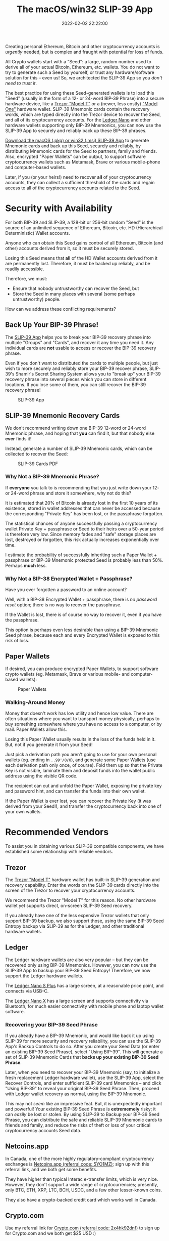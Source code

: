 #+title: The macOS/win32 SLIP-39 App
#+date: 2022-02-02 22:22:00
#+draft: false
#+aliases[]: /macos /win32
#+EXPORT_FILE_NAME: App.pdf
#+STARTUP: org-startup-with-inline-images inlineimages
#+STARTUP: org-latex-tables-centered nil
#+OPTIONS: ^:nil # Disable sub/superscripting with bare _; _{...} still works
#+OPTIONS: toc:nil
#+LATEX_HEADER: \usepackage[margin=1.0in]{geometry}

#+BEGIN_SRC emacs-lisp :noweb no-export :exports results
;; Tables not centered
(
 setq org-latex-tables-centered nil
      org-src-preserve-indentation t
      org-edit-src-content-indentation 0
)
nil
#+END_SRC

#+RESULTS:

#+BEGIN_ABSTRACT
Creating personal Ethereum, Bitcoin and other cryptocurrency accounts is /urgently/ needed, but is
complex and fraught with potential for loss of funds.

All Crypto wallets start with a "Seed": a large, random number used to derive all of your actual
Bitcoin, Ethereum, etc. wallets.  You do not want to try to generate such a Seed by yourself, or
trust any hardware/software solution for this -- even us!  So, we architected the SLIP-39 App
so you /don't need to trust it/.

The best practice for using these Seed-generated wallets is to load this "Seed" (usually in the form
of a 12- or 24-word BIP-39 Phrase) into a secure hardware device, like a [[https://trezor.go2cloud.org/SH1Y][Trezor "Model T"]] or a
(newer, less costly) [[https://affil.trezor.io/SHUD]["Model One"]] hardware wallet.  SLIP-39 Mnemonic cards contain the recovery
words, which are typed directly into the Trezor device to recover the Seed, and all of its
cryptocurrency accounts.  For the [[https://shop.ledger.com/pages/ledger-nano-x?r=2cd1cb6ae51f][Ledger Nano]] and other hardware wallets supporting only BIP-39
Mnemonics, you can now use the SLIP-39 App to securely and reliably back up these BIP-39 phrases.

[[https://github.com/pjkundert/python-slip39/releases/latest][Download the macOS (.pkg) or win32 (.msi) SLIP-39 App]] to generate Mnemonic cards and back up this
Seed, securely and reliably, by distributing Mnemonic cards for the Seed to partners, family and
friends.  Also, encrypted "Paper Wallets" can be output, to support software cryptocurrency wallets
such as Metamask, Brave or various mobile-phone and computer-based wallets.

Later, if you (or your heirs!) need to recover *all* of your cryptocurrency accounts, they can
collect a sufficient threshold of the cards and regain access to all of the cryptocurrency accounts
related to the Seed.
#+END_ABSTRACT

#+TOC: headlines 2

* Security with Availability

  For both BIP-39 and SLIP-39, a 128-bit or 256-bit random "Seed" is the source of an unlimited
  sequence of Ethereum, Bitcoin, etc. HD (Hierarchical Deterministic) Wallet accounts.

  Anyone who can obtain this Seed gains control of all Ethereum, Bitcoin (and other) accounts
  derived from it, so it must be securely stored.

  Losing this Seed means that *all* of the HD Wallet accounts derived from it are permanently lost.
  Therefore, it must be backed up reliably, and be readily accessible.

  Therefore, we must:

  - Ensure that nobody untrustworthy can recover the Seed, but
  - Store the Seed in many places with several (some perhaps untrustworthy) people.

  How can we address these conflicting requirements?

** Back Up Your BIP-39 Phrase!

   The [[https://slip39.com/app][SLIP-39 App]] helps you to break your BIP-39 recovery phrase into multiple "Groups" and
   "Cards", and recover it any time you need it.  Any individual cards are *not* usable to access or
   recover the BIP-39 recovery phrase.

   Even if you don't want to distributed the cards to multiple people, but just wish to more
   securely and reliably store your BIP-39 recover phrase, SLIP-39's Shamir's Secret Sharing System
   allows you to "break up" your BIP-39 recovery phrase into several pieces which you can store in
   different locations.  If you lose some of them, you can still recover the BIP-39 recovery phrase!

   #+ATTR_LATEX: :width 4in
   #+CAPTION: SLIP-39 App
   [[./images/slip39.png]]

** SLIP-39 Mnemonic Recovery Cards

   We don't recommend writing down one BIP-39 12-word or 24-word Mnemonic phrase, and hoping that
   *you* can find it, but that nobody else *ever* finds it!

   Instead, generate a number of SLIP-39 Mnemonic cards, which can be collected to recover the Seed:
   #+ATTR_LATEX: :width 4in
   #+CAPTION: SLIP-39 Cards PDF
   [[./images/slip39-cards.png]]

*** Why Not a BIP-39 Mnemonic Phrase?

    If *everyone* you talk to is recommending that you just write down your 12- or 24-word phrase
    and store it somewhere, why not do this?

    It is estimated that 20% of Bitcoin is already lost in the first 10 years of its existence,
    stored in wallet addresses that can never be accessed because the corresponding "Private Key"
    has been lost, or the passphrase forgotten.

    The statistical chances of anyone successfully passing a cryptocurrency wallet Private Key +
    passphrase or Seed to their heirs over a 50-year period is therefore very low.  Since memory fades
    and "safe" storage places are lost, destroyed or forgotten, this risk actually increases
    exponentially over time.

    I estimate the probability of successfully inheriting such a Paper Wallet + passphrase or BIP-39
    Mnemonic protected Seed is probably less than 50%.  Perhaps *much* less.

*** Why Not a BIP-38 Encrypted Wallet + Passphrase?

    Have you ever forgotten a password to an online account?

    Well, with a BIP-38 Encrypted Wallet + passphrase, there is /no password reset/ option; there is
    no way to recover the passphrase.

    If the Wallet is lost, there is of course no way to recover it, even if you have the passphrase.

    This option is perhaps even less desirable than using a BIP-39 Mnemonic Seed phrase, because
    each and every Encrypted Wallet is exposed to this risk of loss.

** Paper Wallets

   If desired, you can produce encrypted Paper Wallets, to support software crypto wallets
   (eg. Metamask, Brave or various mobile- and computer-based wallets):
   
   #+ATTR_LATEX: :width 4in
   #+CAPTION: Paper Wallets
   [[./images/slip39-wallets.png]]

*** Walking-Around Money

    Money that doesn't /work/ has low utility and hence low value.  There are often situations where
    you want to transport money physically, perhaps to buy something somewhere where you have no
    access to a computer, or by mail.  Paper Wallets allow this.

    Losing this Paper Wallet usually results in the loss of the funds held in it.  But, not if you
    generate it from your Seed!

    Just pick a derivation path you aren't going to use for your own personal wallets (eg. ending in
    =..99'/0/0=), and generate some Paper Wallets (use each derivation path only once, of course).
    Fold them up so that the Private Key is not visible, laminate them and deposit funds into the
    wallet public address using the visible QR code.

    The recipient can cut and unfold the Paper Wallet, exposing the private key and password hint,
    and can transfer the funds into their own wallet.

    If the Paper Wallet is ever lost, you can recover the Private Key (it was derived from your
    Seed!), and transfer the cryptocurrency back into one of your own wallets.

* Recommended Vendors

  To assist you in obtaining various SLIP-39 compatible components, we have established some
  relationship with reliable vendors.

** Trezor

   The [[https://trezor.go2cloud.org/SH1Y][Trezor "Model T"]] hardware wallet has built-in SLIP-39 generation and recovery capability.
   Enter the words on the SLIP-39 cards directly into the screen of the Trezor to recover your
   cryptocurrency accounts.

   #+BEGIN_EXPORT html
   <a href="https://trezor.go2cloud.org/aff_c?offer_id=134&aff_id=10388&file_id=583" target="_blank"><img src="https://media.go2speed.org/brand/files/trezor/134/Trezor_Model_T_banner_728x90_3.png" width="728" height="90" border="0" /></a><img src="https://trezor.go2cloud.org/aff_i?offer_id=134&file_id=583&aff_id=10388" width="0" height="0" style="position:absolute;visibility:hidden;" border="0" />
   #+END_EXPORT

   We recommend the Trezor "Model T" for this reason.  No other hardware wallet yet supports direct,
   on-screen SLIP-39 Seed recovery.

   If you already have one of the less expensive Trezor wallets that only support BIP-39 backup, we
   also support those, using the same BIP-39 Seed Entropy backup via SLIP-39 as for the Ledger, and
   other traditional hardware wallets.

** Ledger

   The Ledger hardware wallets are also very popular -- but they can be recovered only using BIP-39
   Mnemonics.  However, you can now use the SLIP-39 App to backup your BIP-39 Seed Entropy!
   Therefore, we now support the Ledger hardware wallets.  

   The [[https://shop.ledger.com/pages/ledger-nano-s-plus?r=2cd1cb6ae51f][Ledger Nano S Plus]] has a large screen, at a reasonable price point, and connects via USB-C.

   #+BEGIN_EXPORT html
   <a href="https://shop.ledger.com/pages/ledger-nano-s-plus?r=2cd1cb6ae51f"><img width=728 height=90 src="http://affiliate.ledger.com/image/728/90"></a>
   #+END_EXPORT

   The [[https://shop.ledger.com/pages/ledger-nano-x?r=2cd1cb6ae51f][Ledger Nano X]] has a large screen and supports connectivity via Bluetooth, for much easier
   connectivity with mobile phone and laptop wallet software.

   #+BEGIN_EXPORT html
   <a href="https://shop.ledger.com/pages/ledger-nano-x?r=2cd1cb6ae51f"><img width=728 height=90 src="http://affiliate.ledger.com/image/728/90"></a>
   #+END_EXPORT

*** Recovering your BIP-39 Seed Phrase

    If you already have a BIP-39 Mnemonic, and would like back it up using SLIP-39 for more security
    and recovery reliability, you can use the SLIP-39 App's Backup Controls to do so.  After you
    create your Seed Data (or enter an existing BIP-39 Seed Phrase), select "Using BIP-39".  This
    will generate a set of SLIP-39 Mnemonic Cards that *backs up your existing BIP-39 Seed Phrase*.

    Later, when you need to recover your BIP-39 Mnemonic (say, to initialize a fresh replacement
    Ledger hardware wallet), use the SLIP-39 App, select the Recover Controls, and enter sufficient
    SLIP-39 card Mnemonics -- and click "Using BIP-39" to reveal your original BIP-39 Seed Phrase.
    Then, proceed with Ledger wallet recovery as normal, using the BIP-39 Mnemonic.

    This may not /seem/ like an impressive feat.  But, it is unexpectedly important and powerful!
    Your existing BIP-39 Seed Phrase is *extrememely* risky; it can /easily/ be lost or stolen.  By
    using SLIP-39 to Backup your BIP-39 Seed Phrase, you can distribute the safe and reliable
    SLIP-39 Mnemonic cards to friends and family, and reduce the risks of theft or loss of your
    critical cryptocurrency accounts Seed data.

** Netcoins.app

   In Canada, one of the more highly regulatory-compliant cryptocurrency exchanges is [[https://netcoins.app/r?ac=5YO1MZ][Netcoins.app
   (referral code: 5YO1MZ)]]; sign up with this referral link, and we both get some benefits.

   They have higher than typical Interac e-transfer limits, which is very nice.  However, they don't
   support a wide range of cryptocurrencies; presently, only BTC, ETH, XRP, LTC, BCH, USDC, and a
   few other lesser-known coins.

   They also have a crypto-backed credit card which works well in Canada.

** Crypto.com

   Use my referral link for [[https://crypto.com/app/2x4hk92dnf][Crypto.com (referral code: 2x4hk92dnf)]] to sign up for Crypto.com and we
   both get $25 USD :)

   The Crypto.com exchange has many more coins available, as well as a crypto-funded credit card
   that works in Canada.
   
* Privacy Policy
:PROPERTIES:
:CUSTOM_ID: privacy
:END:

  SLIP-39 does not save or store any data input to or output from the app. Any SLIP-39 Mnemonic card
  PDFs exported by the app are saved on your device in the location that you specify after clicking
  the 'Save' button.
